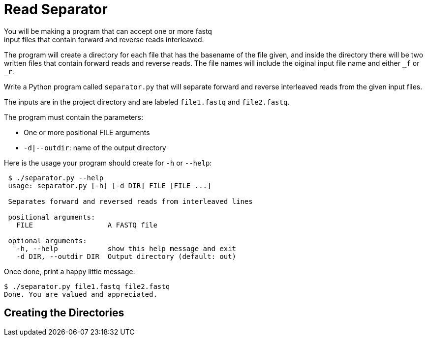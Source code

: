 = Read Separator
You will be making a program that can accept one or more fastq
input files that contain forward and reverse reads interleaved. 
The program will create a directory for each file that has the basename
of the file given, and inside the directory there will be two written 
files that contain forward reads and reverse reads. The file names will
include the oiginal input file name and either `_f` or `_r`.

Write a Python program called `separator.py` that will separate forward 
and reverse interleaved reads from the given input files.

The inputs are in the project directory and are labeled `file1.fastq`
and `file2.fastq`.


The program must contain the parameters:
  
    * One or more positional FILE arguments
    * `-d|--outdir`: name of the output directory

Here is the usage your program should create for `-h` or `--help`:

....
 $ ./separator.py --help
 usage: separator.py [-h] [-d DIR] FILE [FILE ...]
     
 Separates forward and reversed reads from interleaved lines
 
 positional arguments:
   FILE                  A FASTQ file
                                                             
 optional arguments:
   -h, --help            show this help message and exit
   -d DIR, --outdir DIR  Output directory (default: out)
....

Once done, print a happy little message:

....
$ ./separator.py file1.fastq file2.fastq
Done. You are valued and appreciated.
....

== Creating the Directories

